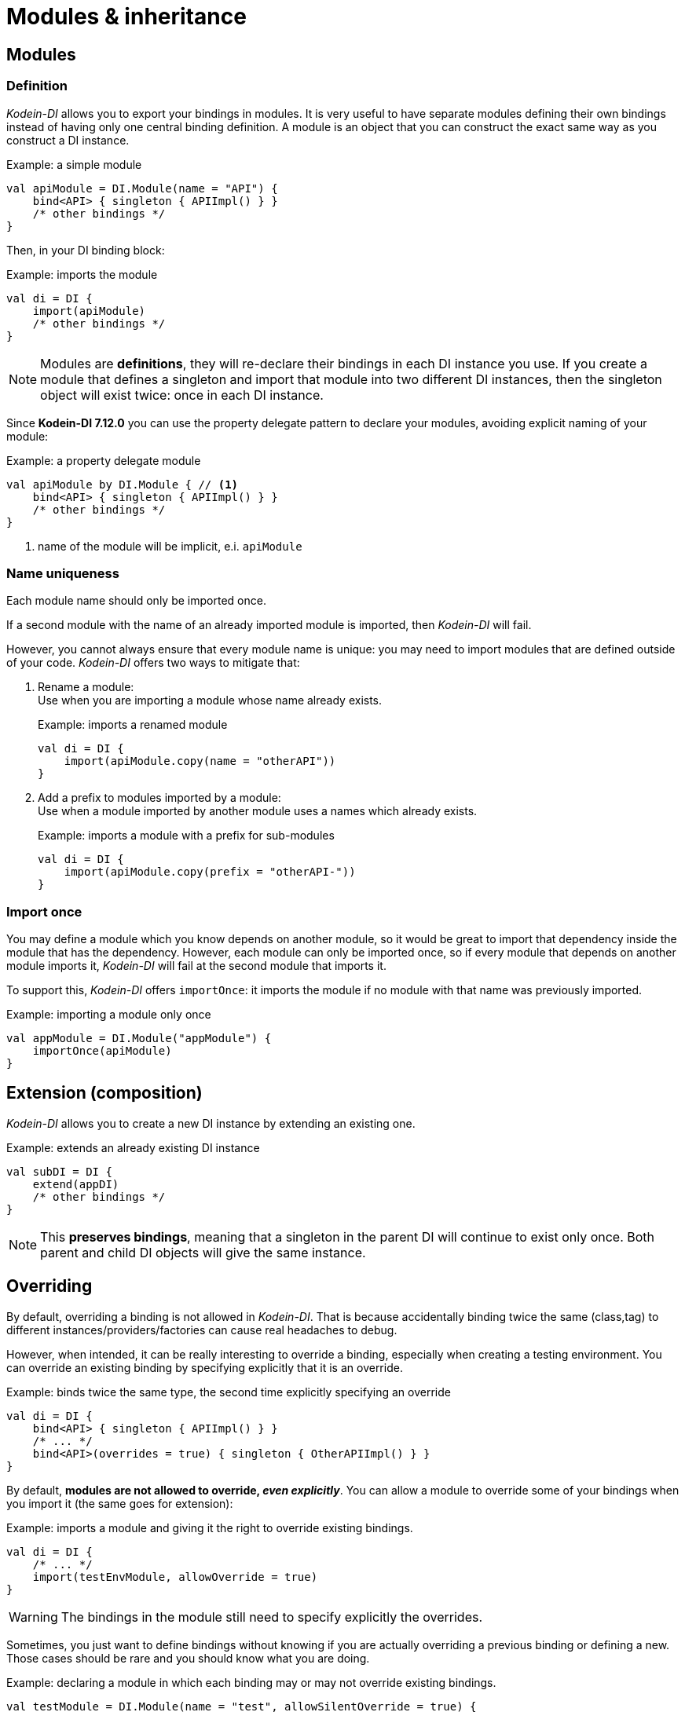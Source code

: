 = Modules & inheritance

[[modules]]
== Modules

=== Definition

_Kodein-DI_ allows you to export your bindings in modules.
It is very useful to have separate modules defining their own bindings instead of having only one central binding definition.
A module is an object that you can construct the exact same way as you construct a DI instance.

[source, kotlin]
.Example: a simple module
----
val apiModule = DI.Module(name = "API") {
    bind<API> { singleton { APIImpl() } }
    /* other bindings */
}
----

Then, in your DI binding block:

[source, kotlin]
.Example: imports the module
----
val di = DI {
    import(apiModule)
    /* other bindings */
}
----

NOTE: Modules are *definitions*, they will re-declare their bindings in each DI instance you use.
If you create a module that defines a singleton and import that module into two different DI instances, then the singleton object will exist twice: once in each DI instance.

Since *Kodein-DI 7.12.0* you can use the property delegate pattern to declare your modules, avoiding explicit naming of your module:

[source, kotlin]
.Example: a property delegate module
----
val apiModule by DI.Module { // <1>
    bind<API> { singleton { APIImpl() } }
    /* other bindings */
}
----
<1> name of the module will be implicit, e.i. `apiModule`

[[module-uniqueness]]
=== Name uniqueness

Each module name should only be imported once.

If a second module with the name of an already imported module is imported, then _Kodein-DI_ will fail.

However, you cannot always ensure that every module name is unique: you may need to import modules that are defined outside of your code.
_Kodein-DI_ offers two ways to mitigate that:

1. Rename a module: +
Use when you are importing a module whose name already exists.
+
[source, kotlin]
.Example: imports a renamed module
----
val di = DI {
    import(apiModule.copy(name = "otherAPI"))
}
----
+
2. Add a prefix to modules imported by a module: +
Use when a module imported by another module uses a names which already exists.
+
[source, kotlin]
.Example: imports a module with a prefix for sub-modules
----
val di = DI {
    import(apiModule.copy(prefix = "otherAPI-"))
}
----


=== Import once

You may define a module which you know depends on another module, so it would be great to import that dependency inside the module that has the dependency.
However, each module can only be imported once, so if every module that depends on another module imports it, _Kodein-DI_ will fail at the second module that imports it.

To support this, _Kodein-DI_ offers `importOnce`: it imports the module if no module with that name was previously imported.

[source,kotlin]
.Example: importing a module only once
----
val appModule = DI.Module("appModule") {
    importOnce(apiModule)
}
----


[[extension-composition]]
== Extension (composition)

_Kodein-DI_ allows you to create a new DI instance by extending an existing one.

[source,kotlin]
.Example: extends an already existing DI instance
----
val subDI = DI {
    extend(appDI)
    /* other bindings */
}
----

NOTE: This *preserves bindings*, meaning that a singleton in the parent DI will continue to exist only once.
Both parent and child DI objects will give the same instance.


== Overriding

By default, overriding a binding is not allowed in _Kodein-DI_.
That is because accidentally binding twice the same (class,tag) to different instances/providers/factories can cause real headaches to debug.

However, when intended, it can be really interesting to override a binding, especially when creating a testing environment.
You can override an existing binding by specifying explicitly that it is an override.

[source, kotlin]
.Example: binds twice the same type, the second time explicitly specifying an override
----
val di = DI {
    bind<API> { singleton { APIImpl() } }
    /* ... */
    bind<API>(overrides = true) { singleton { OtherAPIImpl() } }
}
----

By default, *modules are not allowed to override, _even explicitly_*.
You can allow a module to override some of your bindings when you import it (the same goes for extension):

[source, kotlin]
.Example: imports a module and giving it the right to override existing bindings.
----
val di = DI {
    /* ... */
    import(testEnvModule, allowOverride = true)
}
----

WARNING: The bindings in the module still need to specify explicitly the overrides.

Sometimes, you just want to define bindings without knowing if you are actually overriding a previous binding or defining a new.
Those cases should be rare and you should know what you are doing.

[source, kotlin]
.Example: declaring a module in which each binding may or may not override existing bindings.
----
val testModule = DI.Module(name = "test", allowSilentOverride = true) {
    bind<EmailClient>() { singleton { MockEmailClient() } } // <1>
}
----
<1> Maybe adding a new binding, maybe overriding an existing one, who knows?

If you want to access an instance retrieved by the overridden binding, you can use overriddenInstance.
This is useful if you want to "enhance" a binding (for example, using the decorator pattern).

[source,kotlin]
.Example: declaring a module in which each binding may or may not override existing bindings.
----
val testModule = DI.Module(name = "test") {
    bind<Logger>(overrides = true) { singleton { FileLoggerWrapper("path/to/file", overriddenInstance()) } } // <1>
}
----
<1> `overriddenInstance()` will return the `Logger` instance retrieved by the overridden binding.


[#overridden_access_from_parent]
== Overridden access from parent

Let's consider the following code :

[source,kotlin]
.Example: Mixing overriding & extension
----
val parent = DI {
    bind<Foo>() { provider { Foo1() } }
    bind<Bar>() { singleton { Bar(foo = instance<Foo>()) } }
}

val child = DI {
    extend(parent)
    bind<Foo>(overrides = true) { provider { Foo2() } }
}

val foo = child.instance<Bar>().foo
----

In this example, the `foo` variable will be of type `Foo1`.
Because the `Bar` binding is a `singleton` and is declared in the `parent` _Kodein-DI_, it *does not have access to bindings declared in `child`.*
In this example, both `parent.instance<Bar>().foo` and `child.instance<Bar>().foo` will yield a `Foo1` object.

NOTE: This is because `Bar` is bound to a `singleton`, the first access would define the container used (`parent` or `child`).
If the singleton were initialized by `child`, then a subsequent access from `parent` would yield a `Bar` with a reference to a `Foo2`, which is not supposed to exist in `parent`.

IMPORTANT: By default, *all bindings that do not cache instances* (basically all bindings but `singleton` and `multiton`) *are copied by default into the new container*, and therefore have access to the bindings & overrides of this new container.

If you want the `Bar` singleton to have access to the overridden `Foo` binding, you need to copy it into the `child` container.

[source, kotlin]
.Example: Copying the bar binding into the child container
----
val child = DI {
    extend(parent, copy = Copy {
        copy the binding<Bar>() <1>
    })
    bind<Foo>(overrides = true) { provider { Foo2() } }
}
----

CAUTION: Copying a binding means that it will exists once more.
Therefore, a copied singleton will *no longer be unique* and have TWO instances, one managed by each binding (the original and the copied).

If the binding you need to copy is bound by a context (such as a scoped singleton), you need to specify it:

[source, kotlin]
.Example: Copying a tagged scoped singleton
----
val parent = DI {
    bind<Session>(tag = "req") { scoped(requestScope).singleton { context.session() } }
}

val child = DI {
    extend(parent, copy = Copy {
        copy the binding<Session>() { scope(requestScope) and tag("req") }
    })
    bind<Foo>(overrides = true) { provider { Foo2() } }
}
----

NOTE: You can use the `context<>()`, `scope()` and `tag()` functions to specialise your binding copies.

You can also copy all bindings that matches a particular definition :

[source, kotlin]
.Example: Copying all that matches
----
val child = DI {
    extend(parent, copy = Copy {
        copy all binding<String>() <1>
        copy all scope(requestScope) <2>
    })
}
----
<1> Will copy all bindings for a `String`, with or without a context, scope, tag or argument.
<2> Will copy all bindings that are scoped inside a `RequestScope`.

Finally, you can simply copy *all* bindings:

[source, kotlin]
.Example: Copying all
----
val child = DI {
    extend(parent, copy = Copy.All)
}
----

Or you can decide that none are copied (if you do want existing bindings to have access to new bindings):

[source, kotlin]
.Example: Copying none
----
val child = DI {
    extend(parent, copy = Copy.None)
}
----

